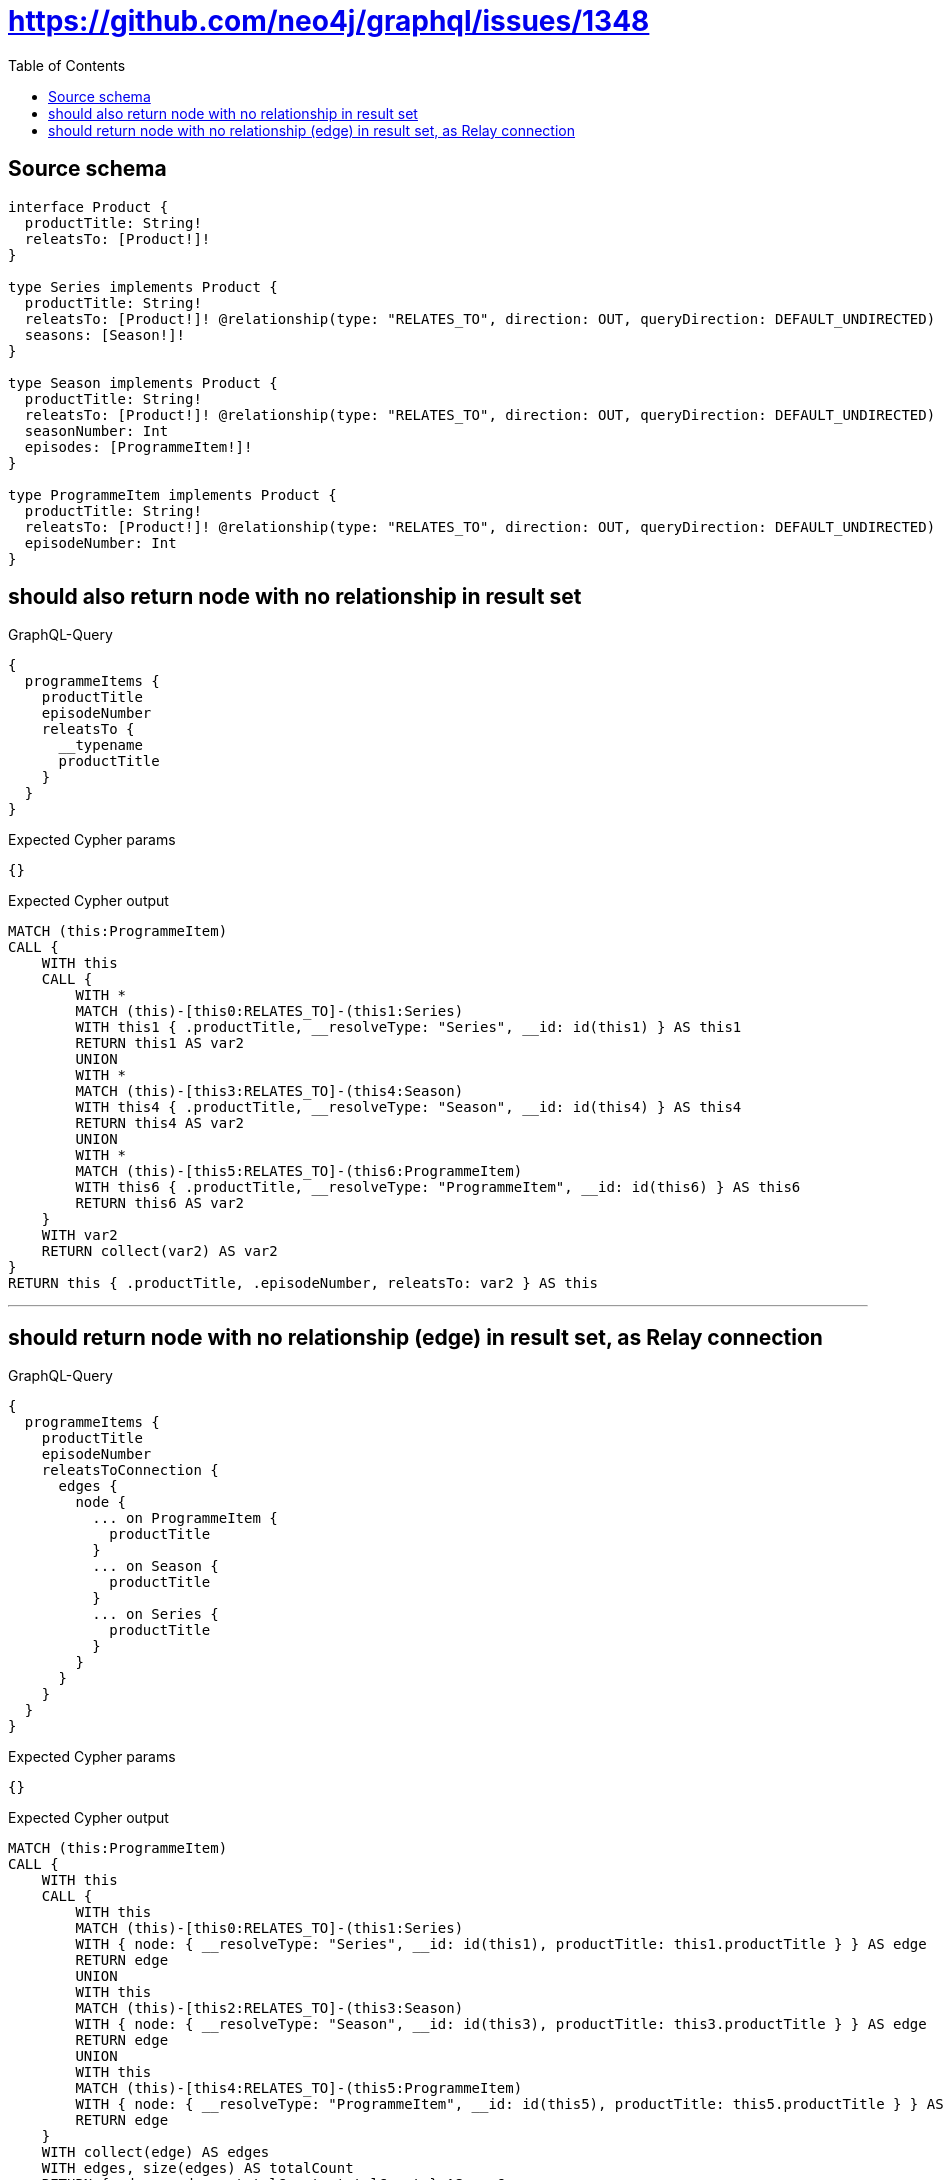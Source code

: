 :toc:

= https://github.com/neo4j/graphql/issues/1348

== Source schema

[source,graphql,schema=true]
----
interface Product {
  productTitle: String!
  releatsTo: [Product!]!
}

type Series implements Product {
  productTitle: String!
  releatsTo: [Product!]! @relationship(type: "RELATES_TO", direction: OUT, queryDirection: DEFAULT_UNDIRECTED)
  seasons: [Season!]!
}

type Season implements Product {
  productTitle: String!
  releatsTo: [Product!]! @relationship(type: "RELATES_TO", direction: OUT, queryDirection: DEFAULT_UNDIRECTED)
  seasonNumber: Int
  episodes: [ProgrammeItem!]!
}

type ProgrammeItem implements Product {
  productTitle: String!
  releatsTo: [Product!]! @relationship(type: "RELATES_TO", direction: OUT, queryDirection: DEFAULT_UNDIRECTED)
  episodeNumber: Int
}
----
== should also return node with no relationship in result set

.GraphQL-Query
[source,graphql]
----
{
  programmeItems {
    productTitle
    episodeNumber
    releatsTo {
      __typename
      productTitle
    }
  }
}
----

.Expected Cypher params
[source,json]
----
{}
----

.Expected Cypher output
[source,cypher]
----
MATCH (this:ProgrammeItem)
CALL {
    WITH this
    CALL {
        WITH *
        MATCH (this)-[this0:RELATES_TO]-(this1:Series)
        WITH this1 { .productTitle, __resolveType: "Series", __id: id(this1) } AS this1
        RETURN this1 AS var2
        UNION
        WITH *
        MATCH (this)-[this3:RELATES_TO]-(this4:Season)
        WITH this4 { .productTitle, __resolveType: "Season", __id: id(this4) } AS this4
        RETURN this4 AS var2
        UNION
        WITH *
        MATCH (this)-[this5:RELATES_TO]-(this6:ProgrammeItem)
        WITH this6 { .productTitle, __resolveType: "ProgrammeItem", __id: id(this6) } AS this6
        RETURN this6 AS var2
    }
    WITH var2
    RETURN collect(var2) AS var2
}
RETURN this { .productTitle, .episodeNumber, releatsTo: var2 } AS this
----

'''

== should return node with no relationship (edge) in result set, as Relay connection

.GraphQL-Query
[source,graphql]
----
{
  programmeItems {
    productTitle
    episodeNumber
    releatsToConnection {
      edges {
        node {
          ... on ProgrammeItem {
            productTitle
          }
          ... on Season {
            productTitle
          }
          ... on Series {
            productTitle
          }
        }
      }
    }
  }
}
----

.Expected Cypher params
[source,json]
----
{}
----

.Expected Cypher output
[source,cypher]
----
MATCH (this:ProgrammeItem)
CALL {
    WITH this
    CALL {
        WITH this
        MATCH (this)-[this0:RELATES_TO]-(this1:Series)
        WITH { node: { __resolveType: "Series", __id: id(this1), productTitle: this1.productTitle } } AS edge
        RETURN edge
        UNION
        WITH this
        MATCH (this)-[this2:RELATES_TO]-(this3:Season)
        WITH { node: { __resolveType: "Season", __id: id(this3), productTitle: this3.productTitle } } AS edge
        RETURN edge
        UNION
        WITH this
        MATCH (this)-[this4:RELATES_TO]-(this5:ProgrammeItem)
        WITH { node: { __resolveType: "ProgrammeItem", __id: id(this5), productTitle: this5.productTitle } } AS edge
        RETURN edge
    }
    WITH collect(edge) AS edges
    WITH edges, size(edges) AS totalCount
    RETURN { edges: edges, totalCount: totalCount } AS var6
}
RETURN this { .productTitle, .episodeNumber, releatsToConnection: var6 } AS this
----

'''

